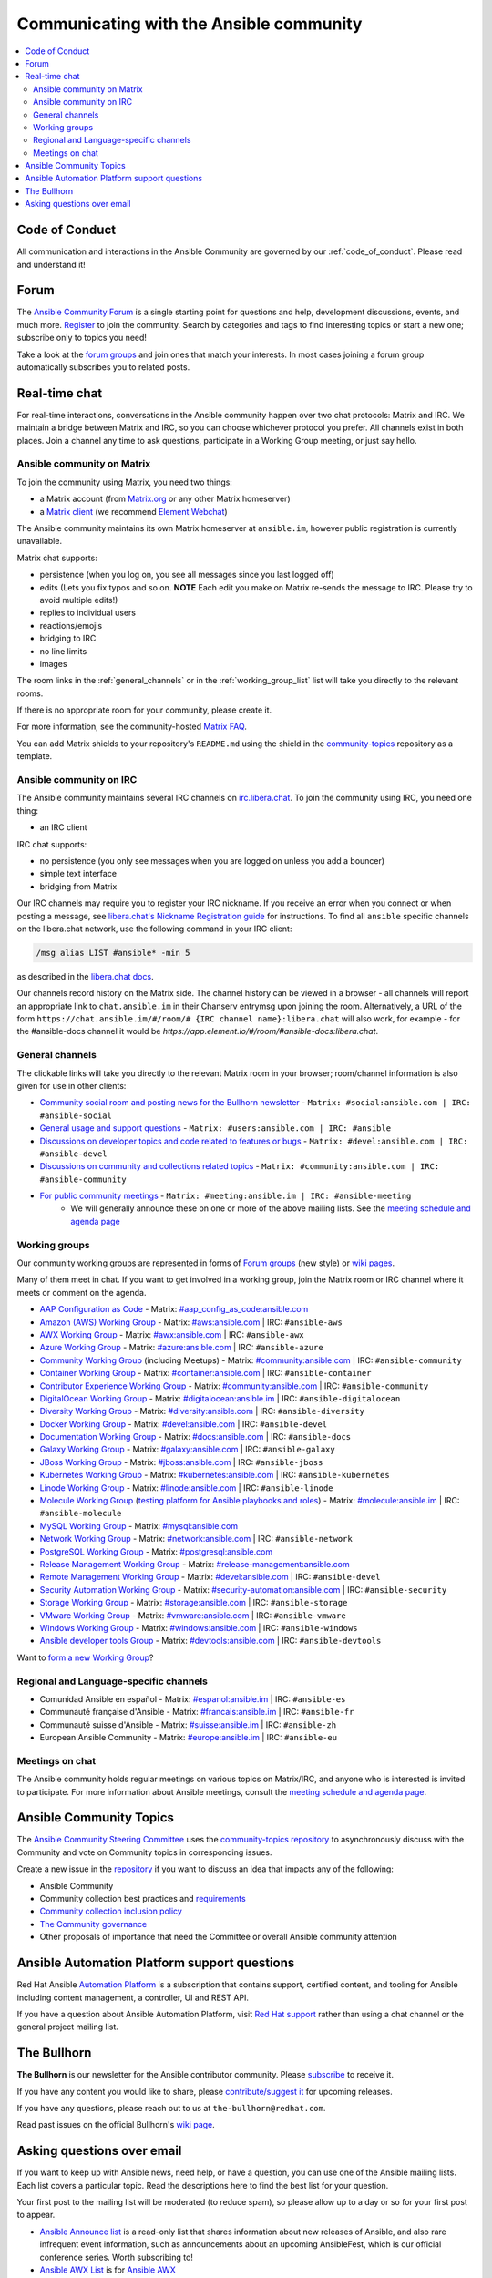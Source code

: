 .. _communication:

*****************************************
Communicating with the Ansible community
*****************************************

.. contents::
   :local:

Code of Conduct
===============

All communication and interactions in the Ansible Community are governed by our :ref:`code_of_conduct`. Please read and understand it!

.. _forum:

Forum
=====

The `Ansible Community Forum <https://forum.ansible.com>`_ is a single starting point for questions and help, development discussions, events, and much more. `Register <https://forum.ansible.com/signup?>`_ to join the community. Search by categories and tags to find interesting topics or start a new one; subscribe only to topics you need!

Take a look at the `forum groups <https://forum.ansible.com/g>`_ and join ones that match your interests.
In most cases joining a forum group automatically subscribes you to related posts.

.. _communication_irc:

Real-time chat
==============

For real-time interactions, conversations in the Ansible community happen over two chat protocols: Matrix and IRC. We maintain a bridge between Matrix and IRC, so you can choose whichever protocol you prefer. All channels exist in both places. Join a channel any time to ask questions, participate in a Working Group meeting, or just say hello.

Ansible community on Matrix
---------------------------

To join the community using Matrix, you need two things:

* a Matrix account (from `Matrix.org <https://app.element.io/#/register>`_ or any other Matrix homeserver)
* a `Matrix client <https://matrix.org/clients/>`_ (we recommend `Element Webchat <https://app.element.io>`_)

The Ansible community maintains its own Matrix homeserver at ``ansible.im``, however public registration is currently unavailable.

Matrix chat supports:

* persistence (when you log on, you see all messages since you last logged off)
* edits (Lets you fix typos and so on. **NOTE** Each edit you make on Matrix re-sends the message to IRC. Please try to avoid multiple edits!)
* replies to individual users
* reactions/emojis
* bridging to IRC
* no line limits
* images

The room links in the :ref:`general_channels` or in the :ref:`working_group_list` list will take you directly to the relevant rooms.

If there is no appropriate room for your community, please create it.

For more information, see the community-hosted `Matrix FAQ <https://hackmd.io/@ansible-community/community-matrix-faq>`_.

You can add Matrix shields to your repository's ``README.md`` using the shield in the `community-topics <https://github.com/ansible-community/community-topics#community-topics>`_ repository as a template.

Ansible community on IRC
------------------------

The Ansible community maintains several IRC channels on `irc.libera.chat <https://libera.chat/>`_. To join the community using IRC, you need one thing:

* an IRC client

IRC chat supports:

* no persistence (you only see messages when you are logged on unless you add a bouncer)
* simple text interface
* bridging from Matrix

Our IRC channels may require you to register your IRC nickname. If you receive an error when you connect or when posting a message, see `libera.chat's Nickname Registration guide <https://libera.chat/guides/registration>`_ for instructions. To find all ``ansible`` specific channels on the libera.chat network, use the following command in your IRC client:

.. code-block:: text

   /msg alias LIST #ansible* -min 5

as described in the `libera.chat docs <https://libera.chat/guides/findingchannels>`_.

Our channels record history on the Matrix side. The channel history can be viewed in a browser - all channels will report an appropriate link to ``chat.ansible.im`` in their Chanserv entrymsg upon joining the room. Alternatively, a URL of the form ``https://chat.ansible.im/#/room/# {IRC channel name}:libera.chat`` will also work, for example -  for the #ansible-docs channel it would be `https://app.element.io/#/room/#ansible-docs:libera.chat`.

.. _general_channels:

General channels
----------------

The clickable links will take you directly to the relevant Matrix room in your browser; room/channel information is also given for use in other clients:

- `Community social room and posting news for the Bullhorn newsletter <https://matrix.to:/#/#social:ansible.com>`_ - ``Matrix: #social:ansible.com | IRC: #ansible-social``
- `General usage and support questions <https://matrix.to:/#/#users:ansible.com>`_ - ``Matrix: #users:ansible.com | IRC: #ansible``
- `Discussions on developer topics and code related to features or bugs <https://matrix.to/#/#devel:ansible.com>`_ - ``Matrix: #devel:ansible.com | IRC: #ansible-devel``
- `Discussions on community and collections related topics <https://matrix.to:/#/#community:ansible.com>`_ - ``Matrix: #community:ansible.com | IRC: #ansible-community``
- `For public community meetings <https://matrix.to/#/#meeting:ansible.im>`_ - ``Matrix: #meeting:ansible.im | IRC: #ansible-meeting``
   - We will generally announce these on one or more of the above mailing lists. See the `meeting schedule and agenda page <https://github.com/ansible/community/blob/main/meetings/README.md>`_

.. _working_group_list:

Working groups
--------------

Our community working groups are represented in forms of `Forum groups <https://forum.ansible.com/g>`_ (new style) or `wiki pages <https://github.com/ansible/community/wiki#working-groups>`_.

Many of them meet in chat. If you want to get involved in a working group, join the Matrix room or IRC channel where it meets or comment on the agenda.

- `AAP Configuration as Code <https://github.com/redhat-cop/controller_configuration/wiki/AAP-Configuration-as-Code>`_ - Matrix: `#aap_config_as_code:ansible.com <https://matrix.to/#/#aap_config_as_code:ansible.com>`_
- `Amazon (AWS) Working Group <https://github.com/ansible/community/wiki/AWS>`_ - Matrix: `#aws:ansible.com <https://matrix.to:/#/#aws:ansible.com>`_ | IRC: ``#ansible-aws``
- `AWX Working Group <https://github.com/ansible/awx>`_ - Matrix: `#awx:ansible.com <https://matrix.to:/#/#awx:ansible.com>`_ | IRC: ``#ansible-awx``
- `Azure Working Group <https://github.com/ansible/community/wiki/Azure>`_ - Matrix: `#azure:ansible.com <https://matrix.to:/#/#azure:ansible.com>`_ | IRC: ``#ansible-azure``
- `Community Working Group <https://github.com/ansible/community/wiki/Community>`_ (including Meetups) - Matrix: `#community:ansible.com <https://matrix.to:/#/#community:ansible.com>`_ | IRC: ``#ansible-community``
- `Container Working Group <https://github.com/ansible/community/wiki/Container>`_ - Matrix: `#container:ansible.com <https://matrix.to:/#/#container:ansible.com>`_ | IRC: ``#ansible-container``
- `Contributor Experience Working Group <https://github.com/ansible/community/wiki/Contributor-Experience>`_ - Matrix: `#community:ansible.com <https://matrix.to:/#/#community:ansible.com>`_ | IRC: ``#ansible-community``
- `DigitalOcean Working Group <https://github.com/ansible/community/wiki/Digital-Ocean>`_ - Matrix: `#digitalocean:ansible.im <https://matrix.to:/#/#digitalocean:ansible.im>`_ | IRC: ``#ansible-digitalocean``
- `Diversity Working Group <https://github.com/ansible/community/wiki/Diversity>`_ - Matrix: `#diversity:ansible.com <https://matrix.to:/#/#diversity:ansible.com>`_ | IRC: ``#ansible-diversity``
- `Docker Working Group <https://github.com/ansible/community/wiki/Docker>`_ - Matrix: `#devel:ansible.com <https://matrix.to:/#/#devel:ansible.com>`_ | IRC: ``#ansible-devel``
- `Documentation Working Group <https://github.com/ansible/community/wiki/Docs>`_ - Matrix: `#docs:ansible.com <https://matrix.to:/#/#docs:ansible.com>`_ | IRC: ``#ansible-docs``
- `Galaxy Working Group <https://github.com/ansible/community/wiki/Galaxy>`_ - Matrix: `#galaxy:ansible.com <https://matrix.to:/#/#galaxy:ansible.com>`_ | IRC: ``#ansible-galaxy``
- `JBoss Working Group <https://github.com/ansible/community/wiki/JBoss>`_ - Matrix: `#jboss:ansible.com <https://matrix.to:/#/#jboss:ansible.com>`_ | IRC: ``#ansible-jboss``
- `Kubernetes Working Group <https://github.com/ansible/community/wiki/Kubernetes>`_ - Matrix: `#kubernetes:ansible.com <https://matrix.to:/#/#kubernetes:ansible.com>`_ | IRC: ``#ansible-kubernetes``
- `Linode Working Group <https://github.com/ansible/community/wiki/Linode>`_ - Matrix: `#linode:ansible.com <https://matrix.to:/#/#linode:ansible.com>`_ | IRC: ``#ansible-linode``
- `Molecule Working Group <https://github.com/ansible/community/wiki/Molecule>`_ (`testing platform for Ansible playbooks and roles <https://ansible.readthedocs.io/projects/molecule/>`_) - Matrix: `#molecule:ansible.im <https://matrix.to:/#/#molecule:ansible.im>`_ | IRC: ``#ansible-molecule``
- `MySQL Working Group <https://github.com/ansible-collections/community.mysql/wiki/MySQL-Working-Group>`_ - Matrix: `#mysql:ansible.com <https://matrix.to:/#/#mysql:ansible.com>`_
- `Network Working Group <https://github.com/ansible/community/wiki/Network>`_ - Matrix: `#network:ansible.com <https://matrix.to:/#/#network:ansible.com>`_ | IRC: ``#ansible-network``
- `PostgreSQL Working Group <https://forum.ansible.com/g/PostgreSQLTeam/>`_ - Matrix: `#postgresql:ansible.com <https://matrix.to:/#/#postgresql:ansible.com>`_
- `Release Management Working Group <https://forum.ansible.com/g/release-managers>`_ - Matrix: `#release-management:ansible.com <https://matrix.to/#/#release-management:ansible.com>`_
- `Remote Management Working Group <https://github.com/ansible/community/issues/409>`_ - Matrix: `#devel:ansible.com <https://matrix.to:/#/#devel:ansible.com>`_ | IRC: ``#ansible-devel``
- `Security Automation Working Group <https://github.com/ansible/community/wiki/Security-Automation>`_ - Matrix: `#security-automation:ansible.com <https://matrix.to/#/#security-automation:ansible.com>`_ | IRC: ``#ansible-security``
- `Storage Working Group <https://github.com/ansible/community/wiki/Storage>`_ - Matrix: `#storage:ansible.com <https://matrix.to/#/#storage:ansible.com>`_ | IRC: ``#ansible-storage``
- `VMware Working Group <https://github.com/ansible/community/wiki/VMware>`_ - Matrix: `#vmware:ansible.com <https://matrix.to:/#/#vmware:ansible.com>`_ | IRC: ``#ansible-vmware``
- `Windows Working Group <https://github.com/ansible/community/wiki/Windows>`_ - Matrix: `#windows:ansible.com <https://matrix.to:/#/#windows:ansible.com>`_ | IRC: ``#ansible-windows``
- `Ansible developer tools Group <https://github.com/ansible/community/wiki/Ansible-developer-tools>`_ - Matrix: `#devtools:ansible.com <https://matrix.to/#/#devtools:ansible.com>`_ | IRC: ``#ansible-devtools``

Want to `form a new Working Group <https://github.com/ansible/community/blob/main/WORKING-GROUPS.md>`_?

Regional and Language-specific channels
---------------------------------------

- Comunidad Ansible en español - Matrix: `#espanol:ansible.im <https://matrix.to:/#/#espanol:ansible.im>`_ | IRC: ``#ansible-es``
- Communauté française d'Ansible - Matrix: `#francais:ansible.im <https://matrix.to:/#/#francais:ansible.im>`_ | IRC: ``#ansible-fr``
- Communauté suisse d'Ansible - Matrix: `#suisse:ansible.im <https://matrix.to:/#/#suisse:ansible.im>`_ | IRC: ``#ansible-zh``
- European Ansible Community - Matrix: `#europe:ansible.im <https://matrix.to:/#/#europe:ansible.im>`_ | IRC: ``#ansible-eu``

Meetings on chat
----------------

The Ansible community holds regular meetings on various topics on Matrix/IRC, and anyone who is interested is invited to participate. For more information about Ansible meetings, consult the `meeting schedule and agenda page <https://github.com/ansible/community/blob/main/meetings/README.md>`_.

Ansible Community Topics
========================

The `Ansible Community Steering Committee <https://docs.ansible.com/ansible/devel/community/steering/community_steering_committee.html>`_ uses the `community-topics repository <https://github.com/ansible-community/community-topics/issues>`_ to asynchronously discuss with the Community and vote on Community topics in corresponding issues.

Create a new issue in the `repository <https://github.com/ansible-community/community-topics/issues>`_ if you want to discuss an idea that impacts any of the following:

* Ansible Community
* Community collection best practices and `requirements <https://docs.ansible.com/ansible/devel/community/collection_contributors/collection_requirements.html>`_
* `Community collection inclusion policy <https://github.com/ansible-collections/ansible-inclusion/blob/main/README.md>`_
* `The Community governance <https://docs.ansible.com/ansible/devel/community/steering/community_steering_committee.html>`_
* Other proposals of importance that need the Committee or overall Ansible community attention

Ansible Automation Platform support questions
=============================================

Red Hat Ansible `Automation Platform <https://www.ansible.com/products/automation-platform>`_ is a subscription that contains support, certified content, and tooling for Ansible including content management, a controller, UI and REST API.

If you have a question about Ansible Automation Platform, visit `Red Hat support <https://access.redhat.com/products/red-hat-ansible-automation-platform/>`_ rather than using a chat channel or the general project mailing list.

The Bullhorn
============

**The Bullhorn** is our newsletter for the Ansible contributor community. Please `subscribe <https://eepurl.com/gZmiEP>`_ to receive it.

If you have any content you would like to share, please `contribute/suggest it <https://github.com/ansible/community/wiki/News#the-bullhorn>`_ for upcoming releases.

If you have any questions, please reach out to us at ``the-bullhorn@redhat.com``.

Read past issues on the official Bullhorn's `wiki page <https://github.com/ansible/community/wiki/News#the-bullhorn>`_.

Asking questions over email
===========================

If you want to keep up with Ansible news, need help, or have a question, you can use one of the Ansible mailing lists. Each list covers a particular topic. Read the descriptions here to find the best list for your question.

Your first post to the mailing list will be moderated (to reduce spam), so please allow up to a day or so for your first post to appear.

* `Ansible Announce list <https://groups.google.com/forum/#!forum/ansible-announce>`_ is a read-only list that shares information about new releases of Ansible, and also rare infrequent event information, such as announcements about an upcoming AnsibleFest, which is our official conference series. Worth subscribing to!
* `Ansible AWX List <https://groups.google.com/forum/#!forum/awx-project>`_ is for `Ansible AWX <https://github.com/ansible/awx>`_
* `Ansible Development List <https://groups.google.com/forum/#!forum/ansible-devel>`_ is for questions about developing Ansible modules (mostly in Python), fixing bugs in the Ansible Core code, asking about prospective feature design, or discussions about extending Ansible or features in progress.
* `Ansible Outreach List <https://groups.google.com/forum/#!forum/ansible-outreach>`_ help with promoting Ansible and `Ansible Meetups <https://www.meetup.com/topics/ansible/>`_
* `Ansible Project List <https://groups.google.com/forum/#!forum/ansible-project>`_ is for sharing Ansible tips, answering questions about playbooks and roles, and general user discussion.
* `Molecule Discussions <https://github.com/ansible-community/molecule/discussions>`_ is designed to aid with the development and testing of Ansible roles with Molecule.

The Ansible mailing lists are hosted on Google, but you do not need a Google account to subscribe. To subscribe to a group from a non-Google account, send an email to the subscription address requesting the subscription. For example: ``ansible-devel+subscribe@googlegroups.com``.
